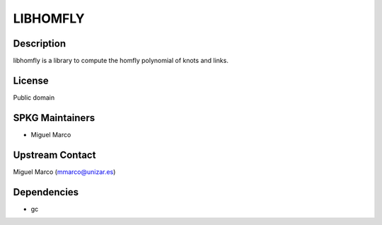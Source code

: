 LIBHOMFLY
=========

Description
-----------

libhomfly is a library to compute the homfly polynomial of knots and
links.

License
-------

Public domain

.. _spkg_maintainers:

SPKG Maintainers
----------------

-  Miguel Marco

.. _upstream_contact:

Upstream Contact
----------------

Miguel Marco (mmarco@unizar.es)

Dependencies
------------

-  gc
